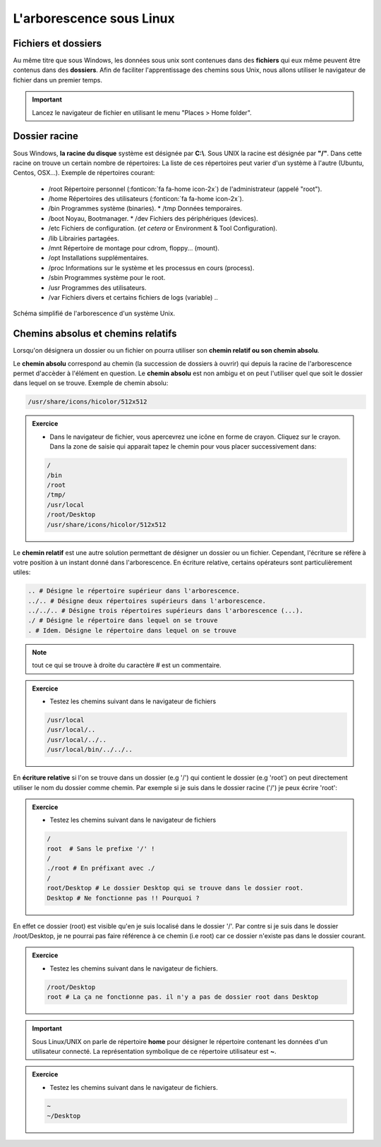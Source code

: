 L'arborescence sous Linux 
==========================

Fichiers et dossiers 
---------------------

Au même titre que sous Windows, les données sous unix sont contenues dans des **fichiers** qui eux même peuvent être contenus dans des **dossiers**. Afin de faciliter l'apprentissage des chemins sous Unix, nous allons utiliser le navigateur de fichier dans un premier temps. 

.. important:: Lancez le navigateur de fichier en utilisant le menu "Places > Home folder".


Dossier racine 
----------------

Sous Windows, **la racine du disque** système est désignée par **C:\\**. Sous UNIX la racine est désignée par **"/"**. Dans cette racine on trouve un certain nombre de répertoires: La liste de ces répertoires peut varier d'un système à l'autre (Ubuntu, Centos, OSX...). Exemple de répertoires courant: 

   * /root Répertoire personnel (:fonticon:`fa fa-home icon-2x`) de l'administrateur (appelé "root").
   * /home Répertoires des utilisateurs (:fonticon:`fa fa-home icon-2x`).
   * /bin Programmes système (binaries). * /tmp Données temporaires.
   * /boot Noyau, Bootmanager. * /dev Fichiers des périphériques (devices).
   * /etc Fichiers de configuration. (*et cetera* or Environment & Tool Configuration).
   * /lib Librairies partagées.
   * /mnt Répertoire de montage pour cdrom, floppy... (mount).
   * /opt Installations supplémentaires.
   * /proc Informations sur le système et les processus en cours (process).
   * /sbin Programmes système pour le root.
   * /usr Programmes des utilisateurs.
   * /var Fichiers divers et certains fichiers de logs (variable) .. 
   

.. figure:: img/arbo.jpg
   :scale: 80%
   :align: center 
   :alt: Illustration de l'arborescence d'un système Unix. 

   Schéma simplifié de l'arborescence d'un système Unix.



Chemins absolus et chemins relatifs
------------------------------------

Lorsqu'on désignera un dossier ou un fichier on pourra utiliser son **chemin relatif ou son chemin absolu**. 

Le **chemin absolu** correspond au chemin (la succession de dossiers à ouvrir) qui depuis la racine de l'arborescence permet d'accèder à l'élément en question. Le **chemin absolu** est non ambigu et on peut l'utiliser quel que soit le dossier dans lequel on se trouve. Exemple de chemin absolu: 

.. code-block:: bash

   /usr/share/icons/hicolor/512x512

.. admonition:: Exercice
   :class: exo
   
   * Dans le navigateur de fichier, vous apercevrez une icône en forme de crayon. Cliquez sur le crayon. Dans la zone de saisie qui apparait tapez le chemin pour vous placer successivement dans:

   .. code-block:: bash

      /
      /bin
      /root
      /tmp/
      /usr/local 
      /root/Desktop
      /usr/share/icons/hicolor/512x512


   
Le **chemin relatif** est une autre solution permettant de désigner un dossier ou un fichier. Cependant, l'écriture se réfère à votre position à un instant donné dans l'arborescence. En écriture relative, certains opérateurs sont particulièrement utiles:

.. code-block:: bash 

   .. # Désigne le répertoire supérieur dans l'arborescence. 
   ../.. # Désigne deux répertoires supérieurs dans l'arborescence.   
   ../../.. # Désigne trois répertoires supérieurs dans l'arborescence (...). 
   ./ # Désigne le répertoire dans lequel on se trouve 
   . # Idem. Désigne le répertoire dans lequel on se trouve
   
.. note:: 
   
   tout ce qui se trouve à droite du caractère # est un commentaire.

.. admonition:: Exercice
   :class: exo
      
   * Testez les chemins suivant dans le navigateur de fichiers 

   .. code-block:: bash
  
      /usr/local
      /usr/local/..
      /usr/local/../..
      /usr/local/bin/../../..
   
En **écriture relative** si l'on se trouve dans un dossier (e.g '/') qui contient le dossier (e.g 'root') on peut directement utiliser le nom du dossier comme chemin. Par exemple si je suis dans le dossier racine ('/') je peux écrire 'root':


.. admonition:: Exercice
   :class: exo
   
   * Testez les chemins suivant dans le navigateur de fichiers 
   
   .. code-block:: bash 

      /
      root  # Sans le prefixe '/' !
      /
      ./root # En préfixant avec ./
      /
      root/Desktop # Le dossier Desktop qui se trouve dans le dossier root.
      Desktop # Ne fonctionne pas !! Pourquoi ?
   
En effet ce dossier (root) est visible qu'en je suis localisé dans le dossier '/'. Par contre si je suis dans le dossier /root/Desktop, je ne pourrai pas faire référence à ce chemin (i.e root) car ce dossier n'existe pas dans le dossier courant.



.. admonition:: Exercice
   :class: exo
   
   * Testez les chemins suivant dans le navigateur de fichiers.
   
   .. code-block:: bash
   
 
      /root/Desktop 
      root # La ça ne fonctionne pas. il n'y a pas de dossier root dans Desktop

.. important:: Sous Linux/UNIX on parle de répertoire **home** pour désigner le répertoire contenant les données d'un utilisateur connecté. La représentation symbolique de ce répertoire utilisateur est **~**.


.. admonition:: Exercice
   :class: exo
   
   * Testez les chemins suivant dans le navigateur de fichiers.
   
   .. code-block:: bash

      ~
      ~/Desktop




